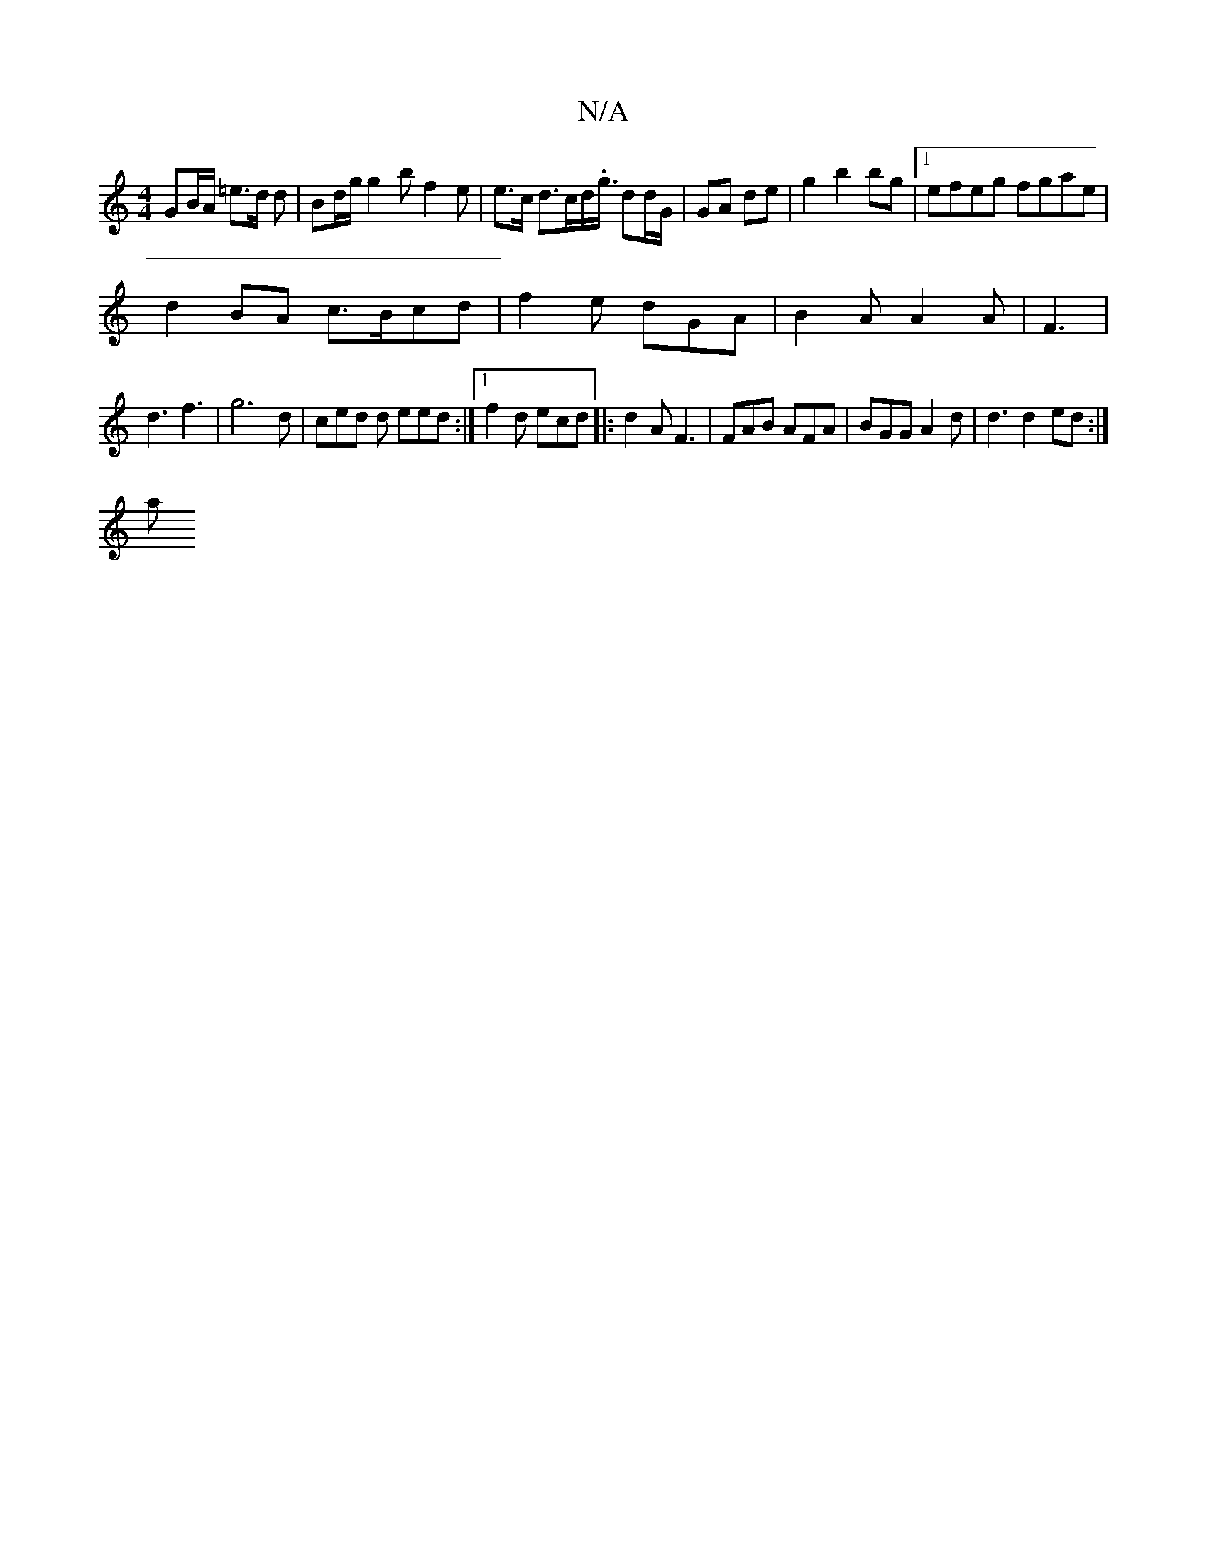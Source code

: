 X:1
T:N/A
M:4/4
R:N/A
K:Cmajor
GB/A/ =e3/d/ d | Bd/g/ g2 b f2 e |e>c d>cd>.<g/ dd/G/|GA de | g2 b2 bg | [1 efeg fgae|
d2BA c>Bcd|f2e dGA|B2A A2A|F3 |
d3 f3 | g6d | ced d eed :|1 f2 d ecd |: d2 A F3 | FAB AFA| BGG A2 d|d3 d2 ed:|
 a